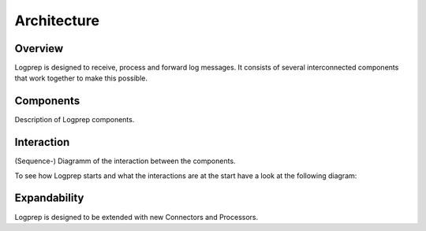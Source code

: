 ============
Architecture
============

Overview
========

Logprep is designed to receive, process and forward log messages.
It consists of several interconnected components that work together to make this possible.

.. raw:: html
    :file: ../../development/architecture/diagramms/overview.svg

Components
==========

Description of Logprep components.

Interaction
===========

(Sequence-) Diagramm of the interaction between the components.

To see how Logprep starts and what the interactions are at the start have a look at the following diagram:

.. raw:: html
    :file: ../../development/architecture/diagramms/logprep_start.svg

Expandability
=============

Logprep is designed to be extended with new Connectors and Processors.
